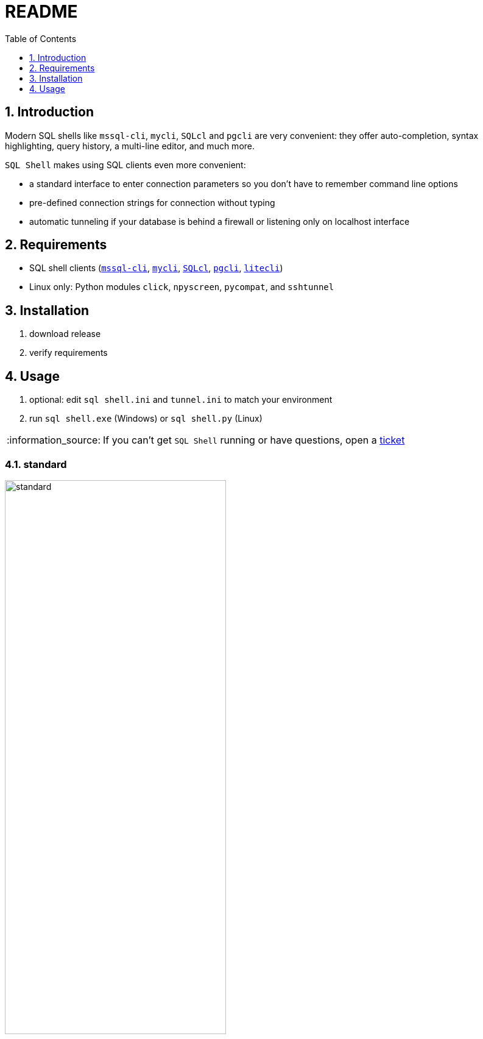 = README
:toc:
:toclevels: 1
:sectnums:
:note-caption: :information_source:

== Introduction
Modern SQL shells like `mssql-cli`, `mycli`, `SQLcl` and `pgcli` are very convenient: they offer auto-completion, syntax highlighting, query history, a multi-line editor, and much more.

`SQL Shell` makes using SQL clients even more convenient:

* a standard interface to enter connection parameters so you don't have to remember command line options
* pre-defined connection strings for connection without typing
* automatic tunneling if your database is behind a firewall or listening only on localhost interface

== Requirements ==
* SQL shell clients (https://github.com/dbcli/mssql-cli[`mssql-cli`], https://www.mycli.net[`mycli`], https://www.oracle.com/database/technologies/appdev/sqlcl.html[`SQLcl`], https://www.pgcli.com[`pgcli`], https://litecli.com[`litecli`])
* Linux only: Python modules `click`, `npyscreen`, `pycompat`, and `sshtunnel`

== Installation
. download release
. verify requirements

== Usage
. optional: edit `sql shell.ini` and `tunnel.ini` to match your environment
. run `sql shell.exe` (Windows) or `sql shell.py` (Linux)

[NOTE]
If you can't get `SQL Shell` running or have questions, open a https://github.com/thorstenkampe/SQL-Shell/issues[ticket]

=== standard
image::screenshots/standard.png[width=65%]

=== DSN
image:screenshots/DSN.png[width=65%]

=== tunnel
image:screenshots/tunnel.png[width=65%]
